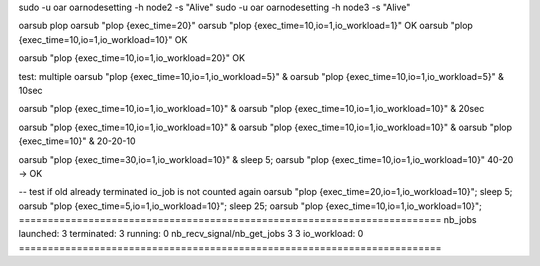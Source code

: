 
sudo -u oar oarnodesetting -h node2 -s "Alive"
sudo -u oar oarnodesetting -h node3 -s "Alive"

oarsub plop
oarsub "plop {exec_time=20}"
oarsub "plop {exec_time=10,io=1,io_workload=1}" OK
oarsub "plop {exec_time=10,io=1,io_workload=10}" OK

oarsub "plop {exec_time=10,io=1,io_workload=20}" OK

test: multiple
oarsub "plop {exec_time=10,io=1,io_workload=5}" &
oarsub "plop {exec_time=10,io=1,io_workload=5}" &
10sec

oarsub "plop {exec_time=10,io=1,io_workload=10}" &
oarsub "plop {exec_time=10,io=1,io_workload=10}" &
20sec


oarsub "plop {exec_time=10,io=1,io_workload=10}" &
oarsub "plop {exec_time=10,io=1,io_workload=10}" &
oarsub "plop {exec_time=10}" &
20-20-10


oarsub "plop {exec_time=30,io=1,io_workload=10}" &
sleep 5; oarsub "plop {exec_time=10,io=1,io_workload=10}"
40-20 -> OK


-- test if old already terminated io_job is not counted again
oarsub "plop {exec_time=20,io=1,io_workload=10}";
sleep 5; oarsub "plop {exec_time=5,io=1,io_workload=10}";
sleep 25; oarsub "plop {exec_time=10,io=1,io_workload=10}";
=========================================================================
nb_jobs launched: 3 terminated:   3 running:  0
nb_recv_signal/nb_get_jobs  3 3 
io_workload:  0
=========================================================================



